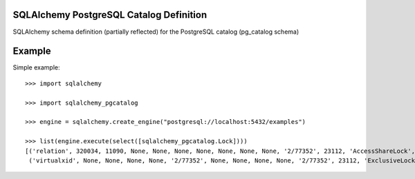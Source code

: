 SQLAlchemy PostgreSQL Catalog Definition
========================================

SQLAlchemy schema definition (partially reflected) for the PostgreSQL catalog (pg_catalog schema)

Example
=======

Simple example::

    >>> import sqlalchemy

    >>> import sqlalchemy_pgcatalog

    >>> engine = sqlalchemy.create_engine("postgresql://localhost:5432/examples")

    >>> list(engine.execute(select([sqlalchemy_pgcatalog.Lock])))
    [('relation', 320034, 11090, None, None, None, None, None, None, None, '2/77352', 23112, 'AccessShareLock', True, True),
     ('virtualxid', None, None, None, None, '2/77352', None, None, None, None, '2/77352', 23112, 'ExclusiveLock', True, True)]

